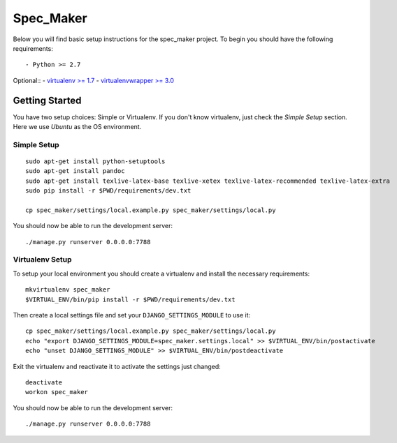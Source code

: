 

Spec_Maker
========================

Below you will find basic setup instructions for the spec_maker
project. To begin you should have the following requirements::

- Python >= 2.7


Optional::
- `virtualenv >= 1.7 <http://www.virtualenv.org/>`_
- `virtualenvwrapper >= 3.0 <http://pypi.python.org/pypi/virtualenvwrapper>`_

Getting Started
------------------------

You have two setup choices: Simple or Virtualenv.
If you don't know virtualenv, just check the `Simple Setup` section.
Here we use `Ubuntu` as the OS environment.

Simple Setup
************

::

    sudo apt-get install python-setuptools
    sudo apt-get install pandoc
    sudo apt-get install texlive-latex-base texlive-xetex texlive-latex-recommended texlive-latex-extra
    sudo pip install -r $PWD/requirements/dev.txt

    cp spec_maker/settings/local.example.py spec_maker/settings/local.py

You should now be able to run the development server::

    ./manage.py runserver 0.0.0.0:7788

Virtualenv Setup
*****************

To setup your local environment you should create a virtualenv and install the
necessary requirements::

    mkvirtualenv spec_maker
    $VIRTUAL_ENV/bin/pip install -r $PWD/requirements/dev.txt

Then create a local settings file and set your ``DJANGO_SETTINGS_MODULE`` to use it::

    cp spec_maker/settings/local.example.py spec_maker/settings/local.py
    echo "export DJANGO_SETTINGS_MODULE=spec_maker.settings.local" >> $VIRTUAL_ENV/bin/postactivate
    echo "unset DJANGO_SETTINGS_MODULE" >> $VIRTUAL_ENV/bin/postdeactivate

Exit the virtualenv and reactivate it to activate the settings just changed::

    deactivate
    workon spec_maker

You should now be able to run the development server::

    ./manage.py runserver 0.0.0.0:7788

